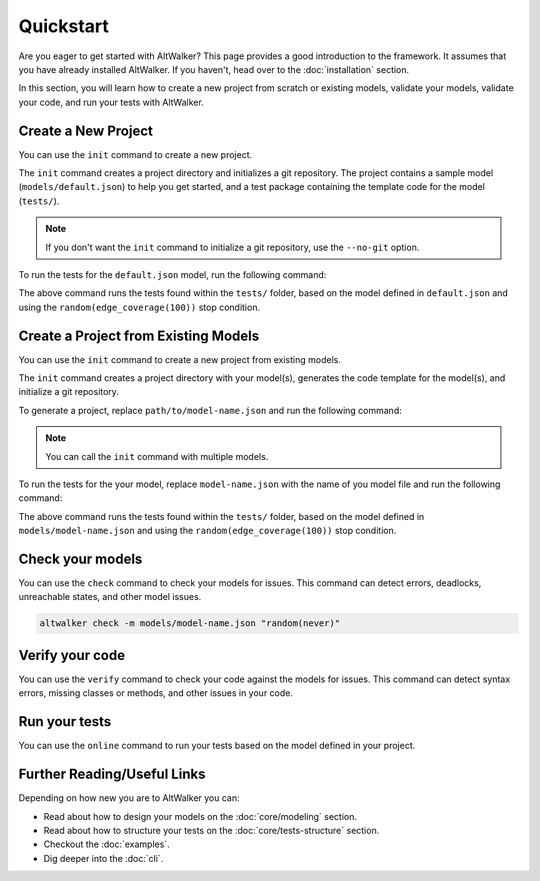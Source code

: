 ==========
Quickstart
==========

Are you eager to get started with AltWalker? This page provides a good
introduction to the framework. It assumes that you have already installed
AltWalker. If you haven't, head over to the :doc:`installation` section.

In this section, you will learn how to create a new project from scratch or
existing models, validate your models, validate your code, and run your tests
with AltWalker.


Create a New Project
====================

You can use the ``init`` command to create a new project.

The ``init`` command creates a project directory and initializes a git
repository. The project contains a sample model (``models/default.json``) to
help you get started, and a test package containing the template code for the
model (``tests/``).

.. tab:: Python

    .. code::

        $ altwalker init -l python test-project

    Using the ``-l python`` option generates a Python package containing the template code for the model (``tests/``).

    .. code::

        test-project/
        ├── models/
        │   ├── default.json
        └── tests/
            ├── __init__.py
            └── test.py

.. tab:: C#/.NET

    .. code::

        $ altwalker init -l dotnet test-project

    Using the ``-l dotnet`` option generates a .NET/C# project referring to ``AltWalker.Executor`` from Nuget, a class for the model, and ``Program.cs``.

    .. code::

        test-project/
        ├── models/
        │   ├── default.json
        └── tests/
            ├── Program.cs
            └── tests.csproj

    ``Program.cs`` contains the entry point of the tests and starts the ``ExecutorService``.

    .. code-block:: c#

        public class Program
        {
            public static void Main(string[] args)
            {
                ExecutorService service = new ExecutorService();
                service.RegisterModel<DefaultModel>();
                service.Run(args);
            }
        }

.. note::

    If you don't want the ``init`` command to initialize a git repository, use the ``--no-git`` option.


To run the tests for the ``default.json`` model, run the following command:

.. tab:: Python

    .. code::

        cd test-project
        altwalker online tests -m models/default.json "random(edge_coverage(100))"

.. tab:: C#/.NET

    .. code::

        cd test-project
        altwalker online -l dotnet tests -m models/default.json "random(edge_coverage(100))"


The above command runs the tests found within the ``tests/`` folder, based on the
model defined in ``default.json`` and using the ``random(edge_coverage(100))``
stop condition.


Create a Project from Existing Models
=====================================

You can use the ``init`` command to create a new project from existing models.

The ``init`` command creates a project directory with your model(s),
generates the code template for the model(s), and initialize a git repository.

To generate a project, replace ``path/to/model-name.json`` and
run the following command:

.. tab:: Python

    .. code::

        altwalker init -l python test-project -m path/to/model-name.json

.. tab:: C#/.NET

    .. code::

        altwalker init -l dotnet test-project -m path/to/model-name.json


.. note::

    You can call the ``init`` command with multiple models.


To run the tests for the your model, replace ``model-name.json`` with the
name of you model file and run the following command:

.. tab:: Python

    .. code::

        cd test-project
        altwalker online tests -m models/model-name.json "random(edge_coverage(100))"


.. tab:: C#/.NET

    .. code::

        cd test-project
        altwalker online -l dotnet tests -m models/model-name.json "random(edge_coverage(100))"

The above command runs the tests found within the ``tests/`` folder, based on the
model defined in ``models/model-name.json`` and using the ``random(edge_coverage(100))``
stop condition.


Check your models
=================

You can use the ``check`` command to check your models for issues. This command
can detect errors, deadlocks, unreachable states, and other model issues.

.. code::

    altwalker check -m models/model-name.json "random(never)"


Verify your code
================

You can use the ``verify`` command to check your code against the models for
issues. This command can detect syntax errors, missing classes or methods, and
other issues in your code.

.. tab:: Python

    .. code::

        altwalker verify tests -l python -m models/model-name.json

.. tab:: C#/.NET

    .. code::

        altwalker verify tests -l dotnet -m models/model-name.json


Run your tests
==============

You can use the ``online`` command to run your tests based on the model defined
in your project.

.. tab:: Python

    .. code::

        altwalker online tests -m models/default.json "random(edge_coverage(100))"

.. tab:: C#/.NET

    .. code::

        altwalker online -l dotnet tests -m models/default.json "random(edge_coverage(100))"


Further Reading/Useful Links
============================

Depending on how new you are to AltWalker you can:

- Read about how to design your models on the :doc:`core/modeling` section.
- Read about how to structure your tests on the :doc:`core/tests-structure` section.
- Checkout the :doc:`examples`.
- Dig deeper into the :doc:`cli`.
